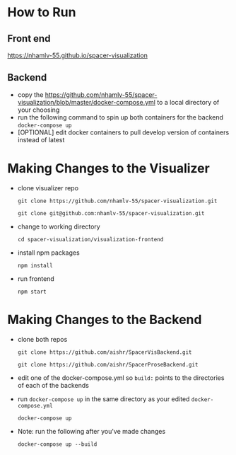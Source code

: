 * How to Run
** Front end
   [[https://nhamlv-55.github.io/spacer-visualization]]

** Backend
   - copy the https://github.com/nhamlv-55/spacer-visualization/blob/master/docker-compose.yml to a local directory of your choosing
   - run the following command to spin up both containers for the backend
     =docker-compose up=
   - [OPTIONAL] edit docker containers to pull develop version of containers instead of latest

* Making Changes to the Visualizer
 - clone visualizer repo
   
   =git clone https://github.com/nhamlv-55/spacer-visualization.git=
   
   =git clone git@github.com:nhamlv-55/spacer-visualization.git=

 - change to working directory
   
   =cd spacer-visualization/visualization-frontend=
   
 - install npm packages
   
   =npm install=
   
 - run frontend
   
   =npm start=

* Making Changes to the Backend
  - clone both repos
    
    =git clone https://github.com/aishr/SpacerVisBackend.git=
    
    =git clone https://github.com/aishr/SpacerProseBackend.git=
  - edit one of the docker-compose.yml so =build:= points to the directories of each of the backends
  - run =docker-compose up= in the same directory as your edited =docker-compose.yml=

    =docker-compose up=
  - Note: run the following after you've made changes

    =docker-compose up --build=
